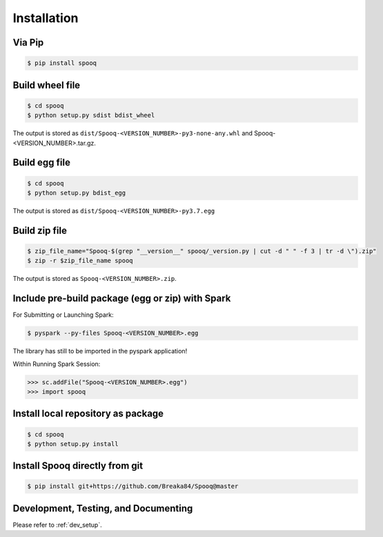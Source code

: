 Installation
=========================

Via Pip
-------

.. code-block:: bash

    $ pip install spooq

Build wheel file
----------------
.. code-block:: bash

    $ cd spooq
    $ python setup.py sdist bdist_wheel

The output is stored as ``dist/Spooq-<VERSION_NUMBER>-py3-none-any.whl`` and Spooq-<VERSION_NUMBER>.tar.gz.

Build egg file
--------------

.. code-block:: bash

    $ cd spooq
    $ python setup.py bdist_egg

The output is stored as ``dist/Spooq-<VERSION_NUMBER>-py3.7.egg``

Build zip file
--------------

.. code-block:: bash

    $ zip_file_name="Spooq-$(grep "__version__" spooq/_version.py | cut -d " " -f 3 | tr -d \").zip"
    $ zip -r $zip_file_name spooq

The output is stored as ``Spooq-<VERSION_NUMBER>.zip``.

Include pre-build package (egg or zip) with Spark
---------------------------------------------------------

For Submitting or Launching Spark:

.. code-block:: bash

    $ pyspark --py-files Spooq-<VERSION_NUMBER>.egg

The library has still to be imported in the pyspark application!

Within Running Spark Session:

.. code-block:: python

    >>> sc.addFile("Spooq-<VERSION_NUMBER>.egg")
    >>> import spooq

Install local repository as package
-----------------------------------

.. code-block:: bash

    $ cd spooq
    $ python setup.py install

Install Spooq directly from git
--------------------------------
.. code-block:: bash

    $ pip install git+https://github.com/Breaka84/Spooq@master


Development, Testing, and Documenting
------------------------------------------------------
Please refer to :ref:`dev_setup`.

